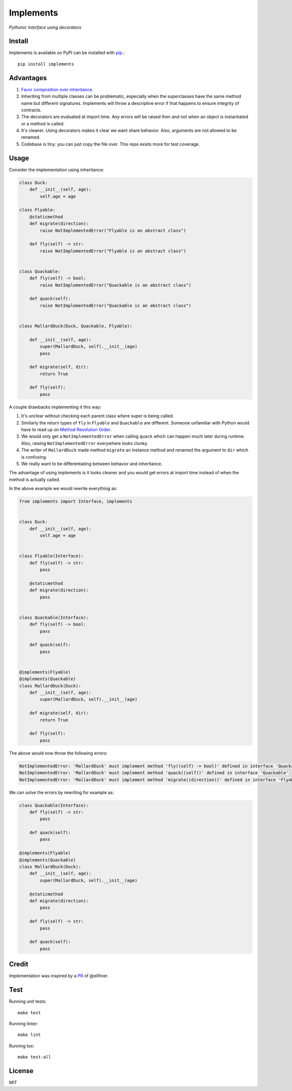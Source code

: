 Implements
==========

.. image:: https://travis-ci.org/ksindi/implements.svg?branch=master
    :target: https://travis-ci.org/ksindi/ksindi/implements
    :alt: Build Status
.. image:: https://readthedocs.org/projects/implements/badge/?version=v0.1.1
    :target: http://implements.readthedocs.io/en/latest/?badge=latest
    :alt: Documentation Status
.. image:: https://img.shields.io/pypi/v/implements.svg
    :target: https://pypi.python.org/pypi/implements
    :alt: PyPI Version

*Pythonic interface using decorators*

Install
-------

Implements is available on PyPI can be installed with `pip <https://pip.pypa.io>`_.::

    pip install implements

Advantages
----------

1. `Favor composition over inheritance <https://en.wikipedia.org/wiki/Composition_over_inheritance>`_.

2. Inheriting from multiple classes can be problematic, especially when the superclasses have the same method name but different signatures. Implements will throw a descriptive error if that happens to ensure integrity of contracts.

3. The decorators are evaluated at import time. Any errors will be raised then and not when an object is instantiated or a method is called.

4. It's cleaner. Using decorators makes it clear we want share behavior. Also, arguments are not allowed to be renamed.

5. Codebase is tiny: you can just copy the file over. This repo exists more for test coverage.

Usage
-----

Consider the implementation using inheritance:

.. code-block:: python

    class Duck:
        def __init__(self, age):
            self.age = age

    class Flyable:
        @staticmethod
        def migrate(direction):
            raise NotImplementedError("Flyable is an abstract class")

        def fly(self) -> str:
            raise NotImplementedError("Flyable is an abstract class")


    class Quackable:
        def fly(self) -> bool:
            raise NotImplementedError("Quackable is an abstract class")

        def quack(self):
            raise NotImplementedError("Quackable is an abstract class")


    class MallardDuck(Duck, Quackable, Flyable):

        def __init__(self, age):
            super(MallardDuck, self).__init__(age)
            pass

        def migrate(self, dir):
            return True

        def fly(self):
            pass


A couple drawbacks implementing it this way:

1. It's unclear without checking each parent class where super is being called.

2. Similarly the return types of ``fly`` in ``Flyable`` and ``Quackable`` are different. Someone unfamiliar with Python would have to read up on `Method Resolution Order <https://www.python.org/download/releases/2.3/mro/>`_.

3. We would only get a ``NotImplementedError`` when calling ``quack`` which can happen much later during runtime. Also, raising ``NotImplementedError`` everywhere looks clunky.

4. The writer of ``MallardDuck`` made method ``migrate`` an instance method and renamed the argument to ``dir`` which is confusing.

5. We really want to be differentiating between behavior and inheritance.

The advantage of using implements is it looks cleaner and you would get errors at import time instead of when the method is actually called.

In the above example we would rewrite everything as:

.. code-block:: python

    from implements import Interface, implements


    class Duck:
        def __init__(self, age):
            self.age = age


    class Flyable(Interface):
        def fly(self) -> str:
            pass

        @staticmethod
        def migrate(direction):
            pass


    class Quackable(Interface):
        def fly(self) -> bool:
            pass

        def quack(self):
            pass


    @implements(Flyable)
    @implements(Quackable)
    class MallardDuck(Duck):
        def __init__(self, age):
            super(MallardDuck, self).__init__(age)

        def migrate(self, dir):
            return True

        def fly(self):
            pass

The above would now throw the following errors:

.. code-block:: python

    NotImplementedError: 'MallardDuck' must implement method 'fly((self) -> bool)' defined in interface 'Quackable'
    NotImplementedError: 'MallardDuck' must implement method 'quack((self))' defined in interface 'Quackable'
    NotImplementedError: 'MallardDuck' must implement method 'migrate((direction))' defined in interface 'Flyable'

We can solve the errors by rewriting for example as:

.. code-block:: python

    class Quackable(Interface):
        def fly(self) -> str:
            pass

        def quack(self):
            pass

    @implements(Flyable)
    @implements(Quackable)
    class MallardDuck(Duck):
        def __init__(self, age):
            super(MallardDuck, self).__init__(age)

        @staticmethod
        def migrate(direction):
            pass

        def fly(self) -> str:
            pass

        def quack(self):
            pass

Credit
------

Implementation was inspired by a `PR <https://github.com/pmatiello/python-interface/pull/1/files>`_ of @elifiner.

Test
----

Running unit tests::

    make test

Running linter::

    make lint

Running tox::

    make test-all

License
-------

MIT

